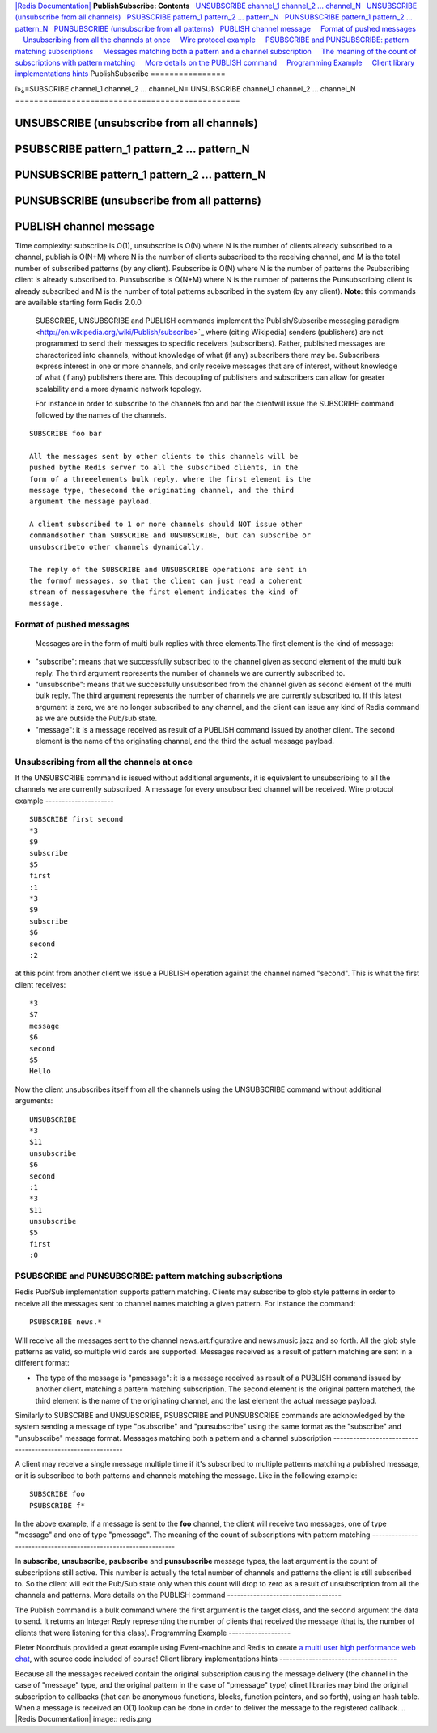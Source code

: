 `|Redis Documentation| <index.html>`_
**PublishSubscribe: Contents**
  `UNSUBSCRIBE channel\_1 channel\_2 ... channel\_N <#UNSUBSCRIBE%20channel_1%20channel_2%20...%20channel_N>`_
  `UNSUBSCRIBE (unsubscribe from all channels) <#UNSUBSCRIBE%20(unsubscribe%20from%20all%20channels)>`_
  `PSUBSCRIBE pattern\_1 pattern\_2 ... pattern\_N <#PSUBSCRIBE%20pattern_1%20pattern_2%20...%20pattern_N>`_
  `PUNSUBSCRIBE pattern\_1 pattern\_2 ... pattern\_N <#PUNSUBSCRIBE%20pattern_1%20pattern_2%20...%20pattern_N>`_
  `PUNSUBSCRIBE (unsubscribe from all patterns) <#PUNSUBSCRIBE%20(unsubscribe%20from%20all%20patterns)>`_
  `PUBLISH channel message <#PUBLISH%20channel%20message>`_
    `Format of pushed messages <#Format%20of%20pushed%20messages>`_
    `Unsubscribing from all the channels at once <#Unsubscribing%20from%20all%20the%20channels%20at%20once>`_
    `Wire protocol example <#Wire%20protocol%20example>`_
    `PSUBSCRIBE and PUNSUBSCRIBE: pattern matching subscriptions <#PSUBSCRIBE%20and%20PUNSUBSCRIBE:%20pattern%20matching%20subscriptions>`_
    `Messages matching both a pattern and a channel subscription <#Messages%20matching%20both%20a%20pattern%20and%20a%20channel%20subscription>`_
    `The meaning of the count of subscriptions with pattern matching <#The%20meaning%20of%20the%20count%20of%20subscriptions%20with%20pattern%20matching>`_
    `More details on the PUBLISH command <#More%20details%20on%20the%20PUBLISH%20command>`_
    `Programming Example <#Programming%20Example>`_
    `Client library implementations hints <#Client%20library%20implementations%20hints>`_
PublishSubscribe
================

ï»¿=SUBSCRIBE channel\_1 channel\_2 ... channel\_N=
UNSUBSCRIBE channel\_1 channel\_2 ... channel\_N
================================================

UNSUBSCRIBE (unsubscribe from all channels)
===========================================

PSUBSCRIBE pattern\_1 pattern\_2 ... pattern\_N
===============================================

PUNSUBSCRIBE pattern\_1 pattern\_2 ... pattern\_N
=================================================

PUNSUBSCRIBE (unsubscribe from all patterns)
============================================

PUBLISH channel message
=======================

Time complexity: subscribe is O(1), unsubscribe is O(N) where N is
the number of clients already subscribed to a channel, publish is
O(N+M) where N is the number of clients subscribed to the receiving
channel, and M is the total number of subscribed patterns (by any
client). Psubscribe is O(N) where N is the number of patterns the
Psubscribing client is already subscribed to. Punsubscribe is
O(N+M) where N is the number of patterns the Punsubscribing client
is already subscribed and M is the number of total patterns
subscribed in the system (by any client).
**Note**: this commands are available starting form Redis 2.0.0
    SUBSCRIBE, UNSUBSCRIBE and PUBLISH commands implement
    the`Publish/Subscribe messaging paradigm <http://en.wikipedia.org/wiki/Publish/subscribe>`_
    where (citing Wikipedia) senders (publishers) are not programmed to
    send their messages to specific receivers (subscribers). Rather,
    published messages are characterized into channels, without
    knowledge of what (if any) subscribers there may be. Subscribers
    express interest in one or more channels, and only receive messages
    that are of interest, without knowledge of what (if any) publishers
    there are. This decoupling of publishers and subscribers can allow
    for greater scalability and a more dynamic network topology.

    For instance in order to subscribe to the channels foo and bar the
    clientwill issue the SUBSCRIBE command followed by the names of the
    channels.

::

    SUBSCRIBE foo bar

    All the messages sent by other clients to this channels will be
    pushed bythe Redis server to all the subscribed clients, in the
    form of a threeelements bulk reply, where the first element is the
    message type, thesecond the originating channel, and the third
    argument the message payload.

    A client subscribed to 1 or more channels should NOT issue other
    commandsother than SUBSCRIBE and UNSUBSCRIBE, but can subscribe or
    unsubscribeto other channels dynamically.

    The reply of the SUBSCRIBE and UNSUBSCRIBE operations are sent in
    the formof messages, so that the client can just read a coherent
    stream of messageswhere the first element indicates the kind of
    message.

Format of pushed messages
-------------------------

    Messages are in the form of multi bulk replies with three
    elements.The first element is the kind of message:


-  "subscribe": means that we successfully subscribed to the
   channel given as second element of the multi bulk reply. The third
   argument represents the number of channels we are currently
   subscribed to.
-  "unsubscribe": means that we successfully unsubscribed from the
   channel given as second element of the multi bulk reply. The third
   argument represents the number of channels we are currently
   subscribed to. If this latest argument is zero, we are no longer
   subscribed to any channel, and the client can issue any kind of
   Redis command as we are outside the Pub/sub state.
-  "message": it is a message received as result of a PUBLISH
   command issued by another client. The second element is the name of
   the originating channel, and the third the actual message payload.

Unsubscribing from all the channels at once
-------------------------------------------

If the UNSUBSCRIBE command is issued without additional arguments,
it is equivalent to unsubscribing to all the channels we are
currently subscribed. A message for every unsubscribed channel will
be received.
Wire protocol example
---------------------

::

    SUBSCRIBE first second
    *3
    $9
    subscribe
    $5
    first
    :1
    *3
    $9
    subscribe
    $6
    second
    :2

at this point from another client we issue a PUBLISH operation
against the channel named "second". This is what the first client
receives:
::

    *3
    $7
    message
    $6
    second
    $5
    Hello

Now the client unsubscribes itself from all the channels using the
UNSUBSCRIBE command without additional arguments:
::

    UNSUBSCRIBE
    *3
    $11
    unsubscribe
    $6
    second
    :1
    *3
    $11
    unsubscribe
    $5
    first
    :0

PSUBSCRIBE and PUNSUBSCRIBE: pattern matching subscriptions
-----------------------------------------------------------

Redis Pub/Sub implementation supports pattern matching. Clients may
subscribe to glob style patterns in order to receive all the
messages sent to channel names matching a given pattern.
For instance the command:
::

    PSUBSCRIBE news.*

Will receive all the messages sent to the channel
news.art.figurative and news.music.jazz and so forth. All the glob
style patterns as valid, so multiple wild cards are supported.
Messages received as a result of pattern matching are sent in a
different format:

-  The type of the message is "pmessage": it is a message received
   as result of a PUBLISH command issued by another client, matching a
   pattern matching subscription. The second element is the original
   pattern matched, the third element is the name of the originating
   channel, and the last element the actual message payload.

Similarly to SUBSCRIBE and UNSUBSCRIBE, PSUBSCRIBE and PUNSUBSCRIBE
commands are acknowledged by the system sending a message of type
"psubscribe" and "punsubscribe" using the same format as the
"subscribe" and "unsubscribe" message format.
Messages matching both a pattern and a channel subscription
-----------------------------------------------------------

A client may receive a single message multiple time if it's
subscribed to multiple patterns matching a published message, or it
is subscribed to both patterns and channels matching the message.
Like in the following example:
::

    SUBSCRIBE foo
    PSUBSCRIBE f*

In the above example, if a message is sent to the **foo** channel,
the client will receive two messages, one of type "message" and one
of type "pmessage".
The meaning of the count of subscriptions with pattern matching
---------------------------------------------------------------

In **subscribe**, **unsubscribe**, **psubscribe** and
**punsubscribe** message types, the last argument is the count of
subscriptions still active. This number is actually the total
number of channels and patterns the client is still subscribed to.
So the client will exit the Pub/Sub state only when this count will
drop to zero as a result of unsubscription from all the channels
and patterns.
More details on the PUBLISH command
-----------------------------------

The Publish command is a bulk command where the first argument is
the target class, and the second argument the data to send. It
returns an Integer Reply representing the number of clients that
received the message (that is, the number of clients that were
listening for this class).
Programming Example
-------------------

Pieter Noordhuis provided a great example using Event-machine and
Redis to create
`a multi user high performance web chat <http://chat.redis-db.com>`_,
with source code included of course!
Client library implementations hints
------------------------------------

Because all the messages received contain the original subscription
causing the message delivery (the channel in the case of "message"
type, and the original pattern in the case of "pmessage" type)
clinet libraries may bind the original subscription to callbacks
(that can be anonymous functions, blocks, function pointers, and so
forth), using an hash table.
When a message is received an O(1) lookup can be done in order to
deliver the message to the registered callback.
.. |Redis Documentation| image:: redis.png